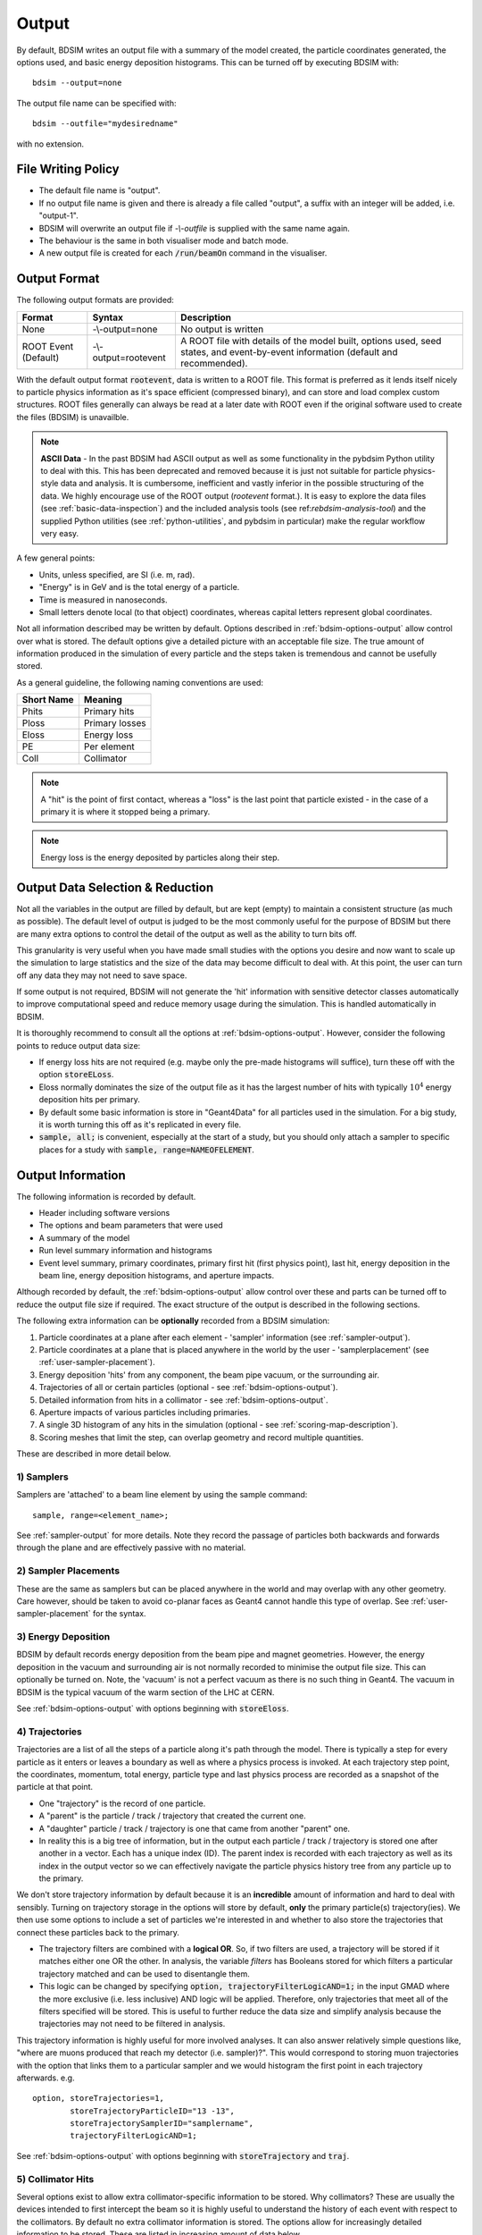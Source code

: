 .. _output-section:

======
Output
======

By default, BDSIM writes an output file with a summary of the model created, the particle coordinates
generated, the options used, and basic energy deposition histograms. This can be turned off by
executing BDSIM with::

  bdsim --output=none

The output file name can be specified with::

  bdsim --outfile="mydesiredname"

with no extension.

File Writing Policy
-------------------

* The default file name is "output".
* If no output file name is given and there is already a file called "output", a suffix with an integer will
  be added, i.e. "output-1".
* BDSIM will overwrite an output file if `-\\-outfile` is supplied with the same name again.
* The behaviour is the same in both visualiser mode and batch mode.
* A new output file is created for each :code:`/run/beamOn` command in the visualiser.

Output Format
-------------

The following output formats are provided:

.. tabularcolumns:: |p{0.2\textwidth}|p{0.2\textwidth}|p{0.5\textwidth}|

+----------------------+----------------------+-----------------------------------------------+
| Format               | Syntax               | Description                                   |
+======================+======================+===============================================+
| None                 | -\\-output=none      | No output is written                          |
+----------------------+----------------------+-----------------------------------------------+
| ROOT Event (Default) | -\\-output=rootevent | A ROOT file with details of the model built,  |
|                      |                      | options used, seed states, and event-by-event |
|                      |                      | information (default and recommended).        |
+----------------------+----------------------+-----------------------------------------------+

With the default output format :code:`rootevent`, data is written to a ROOT file. This format
is preferred as it lends itself nicely to particle physics information as it's space
efficient (compressed binary), and can store and load complex custom structures. ROOT files
generally can always be read at a later date with ROOT even if the original software used
to create the files (BDSIM) is unavailble.

.. note:: **ASCII Data** - In the past BDSIM had ASCII output as well as some functionality in
	  the pybdsim Python utility to deal with this. This has been deprecated and removed
	  because it is just not suitable for particle physics-style data and analysis. It
	  is cumbersome, inefficient and vastly inferior in the possible structuring of the data.
	  We highly encourage use of the ROOT output (`rootevent` format.). It is easy to
	  explore the data files (see :ref:`basic-data-inspection`) and the included analysis
	  tools (see ref:`rebdsim-analysis-tool`) and the supplied Python utilities
	  (see :ref:`python-utilities`, and pybdsim in particular) make the regular workflow
	  very easy.

A few general points:

* Units, unless specified, are SI (i.e. m, rad).
* "Energy" is in GeV and is the total energy of a particle.
* Time is measured in nanoseconds.
* Small letters denote local (to that object) coordinates, whereas capital letters represent
  global coordinates.

Not all information described may be written by default. Options described in
:ref:`bdsim-options-output` allow control over what is stored. The default options
give a detailed picture with an acceptable file size. The true amount of information
produced in the simulation of every particle and the steps taken is tremendous
and cannot be usefully stored.

As a general guideline, the following naming conventions are used:

========== ================
Short Name Meaning
========== ================
Phits      Primary hits
Ploss      Primary losses
Eloss      Energy loss
PE         Per element
Coll       Collimator
========== ================

.. note:: A "hit" is the point of first contact, whereas a "loss" is the
	  last point that particle existed - in the case of a primary it
	  is where it stopped being a primary.

.. note:: Energy loss is the energy deposited by particles along their step.


Output Data Selection \& Reduction
----------------------------------

Not all the variables in the output are filled by default, but are kept (empty) to maintain
a consistent structure (as much as possible). The default level of output is judged to be
the most commonly useful for the purpose of BDSIM but there are many extra options to control
the detail of the output as well as the ability to turn bits off.

This granularity is very useful when you have made small studies with the options you
desire and now want to scale up the simulation to large statistics and the size of the data
may become difficult to deal with. At this point, the user can turn off any data they may
not need to save space.

If some output is not required, BDSIM will not generate the 'hit' information with sensitive
detector classes automatically to improve computational speed and reduce memory usage during
the simulation. This is handled automatically in BDSIM.

It is thoroughly recommend to consult all the options at :ref:`bdsim-options-output`. However,
consider the following points to reduce output data size:


* If energy loss hits are not required (e.g. maybe only the pre-made histograms will suffice),
  turn these off with the option :code:`storeELoss`.
* Eloss normally dominates the size of the output file as it has the largest number of hits with
  typically :math:`10^4` energy deposition hits per primary.
* By default some basic information is store in "Geant4Data" for all particles used
  in the simulation.
  For a big study, it is worth turning this off as it's replicated in every file.
* :code:`sample, all;` is convenient, especially at the start of a study, but you should only
  attach a sampler to specific places for a study with :code:`sample, range=NAMEOFELEMENT`.
  
Output Information
------------------

The following information is recorded by default.

* Header including software versions
* The options and beam parameters that were used
* A summary of the model
* Run level summary information and histograms
* Event level summary, primary coordinates, primary first hit (first physics point), last hit,
  energy deposition in the beam line, energy deposition histograms, and aperture impacts.

Although recorded by default, the :ref:`bdsim-options-output` allow control over these and parts
can be turned off to reduce the output file size if required. The exact structure of the output
is described in the following sections.

The following extra information can be **optionally** recorded from a BDSIM simulation:

1) Particle coordinates at a plane after each element - 'sampler' information (see :ref:`sampler-output`).
2) Particle coordinates at a plane that is placed anywhere in the world by the user - 'samplerplacement' (see :ref:`user-sampler-placement`).
3) Energy deposition 'hits' from any component, the beam pipe vacuum, or the surrounding air.
4) Trajectories of all or certain particles (optional - see :ref:`bdsim-options-output`).
5) Detailed information from hits in a collimator - see :ref:`bdsim-options-output`.
6) Aperture impacts of various particles including primaries.
7) A single 3D histogram of any hits in the simulation (optional - see :ref:`scoring-map-description`).
8) Scoring meshes that limit the step, can overlap geometry and record multiple quantities.

These are described in more detail below.

1) Samplers
^^^^^^^^^^^

Samplers are 'attached' to a beam line element by using the sample command::

  sample, range=<element_name>;

See :ref:`sampler-output` for more details.  Note they record the passage of particles both
backwards and forwards through the plane and are effectively passive with no material.

2) Sampler Placements
^^^^^^^^^^^^^^^^^^^^^

These are the same as samplers but can be placed anywhere in the world and may overlap with
any other geometry. Care however, should be taken to avoid co-planar faces as Geant4 cannot
handle this type of overlap. See :ref:`user-sampler-placement` for the syntax.

3) Energy Deposition
^^^^^^^^^^^^^^^^^^^^

BDSIM by default records energy deposition from the beam pipe and magnet geometries. However,
the energy deposition in the vacuum and surrounding air is not normally recorded to minimise
the output file size. This can optionally be turned on. Note, the 'vacuum' is not a perfect
vacuum as there is no such thing in Geant4. The vacuum in BDSIM is the typical vacuum of the
warm section of the LHC at CERN.

See :ref:`bdsim-options-output` with options beginning with :code:`storeEloss`.

4) Trajectories
^^^^^^^^^^^^^^^

Trajectories are a list of all the steps of a particle along it's path through the model. There
is typically a step for every particle as it enters or leaves a boundary as well as where a physics
process is invoked. At each trajectory step point, the coordinates, momentum, total energy, particle
type and last physics process are recorded as a snapshot of the particle at that point.

* One "trajectory" is the record of one particle.
* A "parent" is the particle / track / trajectory that created the current one.
* A "daughter" particle / track / trajectory is one that came from another "parent" one.
* In reality this is a big tree of information, but in the output each particle / track / trajectory
  is stored one after another in a vector. Each has a unique index (ID). The parent index is recorded
  with each trajectory as well as its index in the output vector so we can effectively navigate the
  particle physics history tree from any particle up to the primary.

We don't store trajectory information by default because it is an **incredible** amount of information and
hard to deal with sensibly. Turning on trajectory storage in the options will store by default,
**only** the primary particle(s) trajectory(ies). We then use some options to include a set of
particles we're interested in and whether to also store the trajectories that connect these particles
back to the primary.

* The trajectory filters are combined with a **logical OR**. So, if two filters are used, a trajectory
  will be stored if it matches either one OR the other. In analysis, the variable `filters` has
  Booleans stored for which filters a particular trajectory matched and can be used to disentangle
  them.
* This logic can be changed by specifying :code:`option, trajectoryFilterLogicAND=1;` in the input
  GMAD where the more exclusive (i.e. less inclusive) AND logic will be applied. Therefore, only
  trajectories that meet all of the filters specified will be stored. This is useful to further
  reduce the data size and simplify analysis because the trajectories may not need to be filtered
  in analysis.
  
This trajectory information is highly useful for more involved analyses. It can also answer relatively
simple questions like, "where are muons produced that reach my detector (i.e. sampler)?". This would correspond
to storing muon trajectories with the option that links them to a particular sampler and we would
histogram the first point in each trajectory afterwards.  e.g. ::

  option, storeTrajectories=1,
          storeTrajectoryParticleID="13 -13",
	  storeTrajectorySamplerID="samplername",
	  trajectoryFilterLogicAND=1;

See :ref:`bdsim-options-output` with options beginning with :code:`storeTrajectory` and :code:`traj`.

5) Collimator Hits
^^^^^^^^^^^^^^^^^^

Several options exist to allow extra collimator-specific information to be stored. Why collimators?
These are usually the devices intended to first intercept the beam so it is highly useful to
understand the history of each event with respect to the collimators. By default no extra collimator
information is stored. The options allow for increasingly detailed information to be stored. These
are listed in increasing amount of data below.

0) No collimator information - the default option.

1) :code:`option, storeCollimatorInfo=1;` is used. Collimator geometry information is stored in the Model
   tree of the output. Per-collimator structures are created in the Event tree with a Boolean flag
   called `primaryInteracted` and `primaryStopped` for that collimator for each event. Additionally,
   the `totalEnergyDeposited` for that collimator (including weights) is filled. In the event
   summary, the `nCollimatorsInteracted` and `primaryAbsorbedInCollimator` variables are also filled.
   No collimator hits are stored.
   
2) :code:`option, storeCollimatorInfo=1, storeCollimatorHits=1;` is used. Similar to scenario 1 but in
   addition 'hits' with the coordinates are created for each collimator for primary particles. Note,
   that a primary particle can create more than one hit (which is a snapshot of a step in the collimator)
   on a single pass, and in a circular model the primary may hit on many turns.
   
3) :code:`option, storeCollimatorInfo=1, storeCollimatorHitsIons=1;` is used. Similar to scenario 2 but hits
   are generated for secondary ion fragments in addition to any primary particles. This is useful for
   ion collimation where ion fragments may carry significant energy.
   
4) In combination with 1, 2 or 3, :code:`option, storeCollimatorHitsLinks=1;` may be used that stores the extra
   variables `charge`, `mass`, `rigidity` and `kineticEnergy` per hit in the collimator. These are added
   for whatever collimator hits are generated according to the other options.


Generally, store as little as is required. This is why several options are given. See
:ref:`bdsim-options-output` with options beginning with :code:`storeCollimator` for more
details.

6) Aperture Impacts
^^^^^^^^^^^^^^^^^^^

Aperture impacts are the location a particle hits the inside of the aperture (identified as a particle
going away from the beam axis in the beam pipe). By default, this information is turned **on** but
only for the primary particle(s) as this is a relatively small but useful piece of information. This
information can be provided for not just the primary but for all ions with the option
:code:`storeApertureImpactsIons=1`, or for all particles with the option :code:`storeApertureImpactsAll=1`.

* The aperture impacts can be turned off with :code:`option, storeApertureImpacts=0;`.
* There are currently no walls between beam pipes with large aperture changes so particles may
  not register as impacting here (being developed).
* Even for 1 primary particle, there may be **more** than 1 aperture impact (per event) because
  the primary may leave and re-enter the beam pipe.
* The option :code:`apertureImpactsMinimumKE` may be used to set a minimum kinetic energy required
  for an aperture hit to be generated. This is useful if you store aperture impacts for all particles
  but want to limit to a high energy case and avoid data inflation from the more numerous low energy
  particles. See :ref:`bdsim-options-output` for more details.

7) Single 3D Energy Deposition Histogram
^^^^^^^^^^^^^^^^^^^^^^^^^^^^^^^^^^^^^^^^

This is a single 3D histogram created from whatever energy deposition are generated according to
the general options. This is historically called a "scoring map" but is not a scoring mesh or map
in the usual Geant4 sense.

See :ref:`scoring-map-description` for syntax.

8) Scoring Meshes
^^^^^^^^^^^^^^^^^

Scoring meshes are 3D histograms that can be overlaid on the geometry (with out fear of overlaps
or bad tracking) to score (integrate or record) a chosen quantity. For example, a 3D grid may
be specified to record the dose due to protons.

See :ref:`scoring` for a complete description of how to specify this in BDSIM.

There are many possible variations such as scoring only for certain particles, scoring
multiple quantities on the same mesh, of scoring by material. Some example uses could be:

* Neutron dose in coils of magnet.
* Ambient dose in air.
* H10 dose calculation.
* Charge deposited in target.

  
Particle Identification
-----------------------

BDSIM uses the standard Particle Data Group identification numbers for each particle type,
similarly to Geant4. These are typically referred to as "partID". A table of the particles
and explanation of the numbering scheme can be found online:

* `<http://pdg.lbl.gov/2018/reviews/rpp2018-rev-monte-carlo-numbering.pdf>`_

Notes:
  
* These are integers.
* A negative value represents the opposite charge from the definition of the particle, but
  which doesn't necessarily mean it's negatively charged.

A table of common particles is listed below:

+------------------+--------------+
| **Name**         | **PDG ID**   |
+==================+==============+
| proton           | 2212         |
+------------------+--------------+
| electron         | 11           |
+------------------+--------------+
| positron         | -11          |
+------------------+--------------+
| gamma or photon  | 22           |
+------------------+--------------+
| neutron          | 2112         |
+------------------+--------------+
| pion positive    | 211          |
+------------------+--------------+
| pion negative    | -211         |
+------------------+--------------+
| pion zero        | 111          |
+------------------+--------------+
| muon negative    | 13           |
+------------------+--------------+
| muon positive    | -13          |
+------------------+--------------+

Ion Identification
------------------

Several parts of BDSIM output (samplers, aperture impacts, trajectories) have the variable `isIon`,
which is a Boolean to identify whether the hit is an ion or not. This is true for:

* All ions greater than Hydrogen
* A Hydrogen ion - i.e. a proton with 1 or more bound electron.

This is **note** true for just a proton, which is considered a separate particle. In Geant4,
a proton is both a particle and also considered an ion, however there are different physics
processes for each.

.. _basic-data-inspection:

Basic Data Inspection
---------------------

To view the data as shown here, we recommend using a ROOT tree browser - `TBrowser`. Start
ROOT (optionally with the file path specified to put it at the top of the list).

.. figure:: figures/starting_root.png
	    :width: 100%
	    :align: center

* The -l option stops the logo splash screen coming up and is slightly quicker.

While in the ROOT interpreter, enter the following command to 'construct' a TBrowser object.

.. figure:: figures/starting_tree_browser.png
	    :width: 100%
	    :align: center

Double-click the file and then the 'Trees' (small folders with green leaf on them)
to explore the hierarchy of the file. Eventually, individual variables can be double-clicked on
to give a preview histogram on-the-fly that is a histogram of all entries in the Tree (i.e.
all events in the Event Tree). If the variable is a vector, each item in the vector is
entered ('filled') into the histogram.

.. figure:: figures/root-tbrowser.png
	    :width: 100%
	    :align: center

.. note:: If a file is open in ROOT in a TBrowser but has been overwritten externally, it will
	  not show the correct contents - close the TBrowser and ROOT and reopen it.


Structure Of Output
-------------------

BDSIM uses a series of classes to accumulate information about a Geant4 Run and Event.
Instances of these classes are 'filled' with information during the simulation and copied
to the output.

In the case of the ROOT event output format, these classes are stored directly in the file
so that the same classes can be used by the output analysis tool (rebdsim) to read
and process the data. A BDSIM ROOT event file has the following structure:

.. figure:: figures/rootevent_contents.png
	    :width: 40%
	    :align: center

	    Contents of a BDSIM ROOT Event format file.
		    
The file consists of four ROOT 'trees' each with 'branches' that represent instances
of the BDSIM classes.  The trees are:

.. tabularcolumns:: |p{0.2\textwidth}|p{0.8\textwidth}|

+-------------+---------------------------------------------------------------------+
| Tree Name   | Description                                                         |
+=============+=====================================================================+
| Header      | Details about the file type and software versions                   |
+-------------+---------------------------------------------------------------------+
| Geant4Data  | Information about all particles and ions used in the simulation     |
+-------------+---------------------------------------------------------------------+
| Beam        | A record of all options associated with the beam definition         |
+-------------+---------------------------------------------------------------------+
| Options     | A record of all options used by BDSIM                               |
+-------------+---------------------------------------------------------------------+
| Model       | A record of the lengths and placement transforms of every element   |
|             | built by BDSIM in the accelerator beam line suitable for recreating |
|             | global coordinates or visualising trajectories                      |
+-------------+---------------------------------------------------------------------+
| Run         | Information collected per Run                                       |
+-------------+---------------------------------------------------------------------+
| Event       | Information collected per Event                                     |
+-------------+---------------------------------------------------------------------+

Header Tree
^^^^^^^^^^^

.. figure:: figures/rootevent_header_tree.png
	    :width: 40%
	    :align: center

The header tree contains a single branch called "Header." (note the "."). This branch
represents a single instance of :code:`BDSOutputROOTEventHeader`. This stores the
various software libraries BDSIM is compiled against, as well as the BDSIM version.
It also stores the time the file was created and the file type, i.e. whether the file
is from BDSIM, rebdsim or rebdsimCombine.

BDSOutputROOTEventHeader
************************

.. tabularcolumns:: |p{0.20\textwidth}|p{0.30\textwidth}|p{0.4\textwidth}|

+------------------------+--------------------------+---------------------------------------+
| **Variable Name**      | **Type**                 | **Description**                       |
+========================+==========================+=======================================+
| bdsimVersion           | std::string              | Version of BDSIM used                 |
+------------------------+--------------------------+---------------------------------------+
| geant4Version          | std::string              | Version of Geant4 used                |
+------------------------+--------------------------+---------------------------------------+
| rootVersion            | std::string              | Version of ROOT used                  |
+------------------------+--------------------------+---------------------------------------+
| clhepVersion           | std::string              | Version of CLHEP used                 |
+------------------------+--------------------------+---------------------------------------+
| timeStamp              | std::string              | Time and date file was created        |
+------------------------+--------------------------+---------------------------------------+
| fileType               | std::string              | String describing what stage of       |
|                        |                          | simulation the file came from         |
+------------------------+--------------------------+---------------------------------------+
| dataVersion            | int                      | BDSIM data format version             |
+------------------------+--------------------------+---------------------------------------+
| doublePrecisionOutput  | bool                     | Whether BDSIM was compiled with       |
|                        |                          | double precision for output           |
+------------------------+--------------------------+---------------------------------------+
| analysedFiles          | std::vector<std::string> | List of files anlaysed in the case of |
|                        |                          | rebdsim, rebdsimHistoMerge,           |
|                        |                          | rebdsimOptics and rebdsimOrbit        |
+------------------------+--------------------------+---------------------------------------+
| combinedFiles          | std::vector<std::string> | List of files combined together in    |
|                        |                          | rebdsimCombine                        |
+------------------------+--------------------------+---------------------------------------+
| nTrajectoryFilters     | int                      | The total number of trajectory filters|
|                        |                          | and therefore the number of bits in   |
|                        |                          | Event.Trajectory.filters.             |
+------------------------+--------------------------+---------------------------------------+
| trajectoryFilters      | std::vector<std::string> | The name of each trajectory filter.   |
+------------------------+--------------------------+---------------------------------------+

Geant4Data Tree
^^^^^^^^^^^^^^^

.. figure:: figures/rootevent_geant4data.png
	    :width: 40%
	    :align: center

The Geant4Data tree contains a single branch called "Geant4Data." (note the "."). This
branch represents a single instance of :code:`BDSOutputROOTGeant4Data`. This stores
two maps (like dictionaries) of the particle and ion information for each particle / ion
used in the simulation (only, i.e. not all that Geant4 supports). The map goes from
an integer, the Particle Data Group ID, to the particle or ion info that are stored
in simple C++ structures called :code:`BDSOutputROOTGeant4Data::ParticleInfo` and
:code:`BDSOutputROOTGeant4Data::IonInfo` respectively. These contain the name, charge,
mass, and in the case of ions, additionally A and Z. The both have a function called
:code:`rigidity` that can calculate the rigidity of the particle for a given total
energy - this is used during the execution of BDSIM when rigidities are requested to
be stored.

+---------------------+-------------------------------------------------------+-------------------+
| **Variable Name**   | **Type**                                              | **Description**   |
+=====================+=======================================================+===================+
| particles           | std::map<int, BDSOutputROOTGeant4Data::ParticleInfo>  | Map of PDG ID to  |
|                     |                                                       | particle info.    |
+---------------------+-------------------------------------------------------+-------------------+
| ions                | std::map<int, BDSOutputROOTGeant4Data::IonInfo>       | Map of PDG ID to  |
|                     |                                                       | ion info.         |
+---------------------+-------------------------------------------------------+-------------------+

ParticleInfo Struct
*******************

+---------------------+----------------+-----------------------------------+
| **Variable Name**   | **Type**       | **Description**                   |
+=====================+================+===================================+
| name                | std::string    | Name of particle                  |
+---------------------+----------------+-----------------------------------+
| charge              | int            | Particle charge in units of *e*   |
+---------------------+----------------+-----------------------------------+
| mass                | double         | Particle Data Group mass in GeV   |
+---------------------+----------------+-----------------------------------+

IonInfo Struct
**************

+---------------------+----------------+------------------------------------+
| **Variable Name**   | **Type**       | **Description**                    |
+=====================+================+====================================+
| name                | std::string    | Name of particle                   |
+---------------------+----------------+------------------------------------+
| charge              | int            | Particle charge in units of *e*    |
+---------------------+----------------+------------------------------------+
| mass                | double         | Particle Data Group mass in GeV    |
+---------------------+----------------+------------------------------------+
| a                   | int            | Mass number - number of neutrons   |
|                     |                | and protons together               |
+---------------------+----------------+------------------------------------+
| z                   | int            | Atomic number - number of protons  |
+---------------------+----------------+------------------------------------+


.. _output-beam-tree:

Beam Tree
^^^^^^^^^

.. figure:: figures/rootevent_beam_tree.png
	    :width: 47%
	    :align: center

The beam tree contains a single branch called "Beam." (note the "."). This branch
represents an instance of :code:`parser/BeamBase.hh`. The tree typically contains one
entry, as only one definition of the beam was used per execution of BDSIM.

Options Tree
^^^^^^^^^^^^

.. figure:: figures/rootevent_options_tree.png
	    :width: 50%
	    :align: center

The options tree contains a single branch called "Options." (note the "."). This branch
represents an instance of :code:`parser/OptionsBase.hh`. The tree typically contains one
entry, as only one set of options were used per execution of BDSIM.

Model Tree
^^^^^^^^^^

.. figure:: figures/rootevent_model_tree.png
	    :width: 40%
	    :align: center

This tree contains a single branch called "Model.".  This branch represents an instance
of :code:`include/BDSOutputROOTEventModel.hh`. There is also typically one entry, as there
is one model. Note that some variables here appear as 'leaf' icons and some as 'branch' icons.
This is because some of the variables are vectors.

BDSOutputROOTEventModel
***********************

One entry in the model tree represents one beam line.

.. tabularcolumns:: |p{0.20\textwidth}|p{0.30\textwidth}|p{0.4\textwidth}|

+--------------------+--------------------------+--------------------------------------------------------------+
| **Variable Name**  | **Type**                 | **Description**                                              |
+====================+==========================+==============================================================+
| samplerNamesUnique | std::vector<std::string> | The unique names of each of the samplers.  These             |
|                    |                          | are identical to the names of the sampler branches           |
|                    |                          | found in the Event tree.                                     |
+--------------------+--------------------------+--------------------------------------------------------------+
| componentName      | std::vector<std::string> | The beamline component names                                 |
+--------------------+--------------------------+--------------------------------------------------------------+
| placementName      | std::vector<std::string> | Unique name for each placement                               |
+--------------------+--------------------------+--------------------------------------------------------------+
| componentType      | std::vector<std::string> | Beamline component type; "drift", "sbend", etc.              |
+--------------------+--------------------------+--------------------------------------------------------------+
| length             | std::vector<float>       | Component length (metres)                                    |
+--------------------+--------------------------+--------------------------------------------------------------+
| staPos             | std::vector<TVector3>    | Global coordinates of start of beamline element (metres)     |
+--------------------+--------------------------+--------------------------------------------------------------+
| midPos             | std::vector<TVector3>    | Global coordinates of middle of beamline element (metres)    |
+--------------------+--------------------------+--------------------------------------------------------------+
| endPos             | std::vector<TVector3>    | Global coordinates of end of beamline element (metres)       |
+--------------------+--------------------------+--------------------------------------------------------------+
| staRot             | std::vector<TRotation>   | Global rotation for the start of this beamline element       |
+--------------------+--------------------------+--------------------------------------------------------------+
| midRot             | std::vector<TRotation>   | Global rotation for the middle of this beamline element      |
+--------------------+--------------------------+--------------------------------------------------------------+
| endRot             | std::vector<TRotation>   | Global rotation for the end of this beamline element         |
+--------------------+--------------------------+--------------------------------------------------------------+
| staRefPos          | std::vector<TVector3>    | Global coordinates for the start of the beamline elements    |
|                    |                          | along the reference trajectory and without any tilt          |
|                    |                          | or rotation from the component                               |
+--------------------+--------------------------+--------------------------------------------------------------+
| midRefPos          | std::vector<TVector3>    | Global coordinates for the middle of the beamline elements   |
|                    |                          | along the reference trajectory and without any tilt          |
|                    |                          | or rotation from the component                               |
+--------------------+--------------------------+--------------------------------------------------------------+
| endRefPos          | std::vector<TVector3>    | Global coordinates for the start of the beamline elements    |
|                    |                          | along the reference trajectory and without any tilt          |
|                    |                          | or rotation from the component                               |
+--------------------+--------------------------+--------------------------------------------------------------+
| staRefRot          | std::vector<TRotation>   | Global rotation matrix for start of the beamline elements    |
|                    |                          | along the reference trajectory and without any tilt          |
|                    |                          | or rotation from the component                               |
+--------------------+--------------------------+--------------------------------------------------------------+
| midRefRot          | std::vector<TRotation>   | Global rotation matrix for middle of the beamline elements   |
|                    |                          | along the reference trajectory and without any tilt          |
|                    |                          | or rotation from the component                               |
+--------------------+--------------------------+--------------------------------------------------------------+
| endRefRot          | std::vector<TRotation>   | Global rotation matrix for middle of the beamline elements   |
|                    |                          | along the reference trajectory and without any tilt          |
|                    |                          | or rotation from the component                               |
+--------------------+--------------------------+--------------------------------------------------------------+
| staS               | std::vector<float>       | S-position of start of start of element (metres)             |
+--------------------+--------------------------+--------------------------------------------------------------+
| midS               | std::vector<float>       | S-position of start of middle of element (metres)            |
+--------------------+--------------------------+--------------------------------------------------------------+
| endS               | std::vector<float>       | S-position of start of end of element (metres)               |
+--------------------+--------------------------+--------------------------------------------------------------+
| beamPipeType       | std::vector<std::string> | Aperture type; "circular", "lhc", etc.                       |
+--------------------+--------------------------+--------------------------------------------------------------+
| beamPipeAper1      | std::vector<double>      | Aperture aper1 (metres)                                      |
+--------------------+--------------------------+--------------------------------------------------------------+
| beamPipeAper2      | std::vector<double>      | Aperture aper2 (metres)                                      |
+--------------------+--------------------------+--------------------------------------------------------------+
| beamPipeAper3      | std::vector<double>      | Aperture aper3 (metres)                                      |
+--------------------+--------------------------+--------------------------------------------------------------+
| beamPipeAper4      | std::vector<double>      | Aperture aper4 (metres)                                      |
+--------------------+--------------------------+--------------------------------------------------------------+
| material           | std::vector<std::string> | Main material associated with an element. For a drift, this  |
|                    |                          | is the beam pipe material; for a magnet, the yoke            |
|                    |                          | material; a collimator, the main material.                   |
+--------------------+--------------------------+--------------------------------------------------------------+
| k1 - k12           | std::vector<float>       | Normalised magnet strength associated with element           |
|                    |                          | (1st - 12th order)                                           |
+--------------------+--------------------------+--------------------------------------------------------------+
| k12 - k122         | std::vector<float>       | Normalised skew magnet strength associated with element      |
|                    |                          | (1st - 12th order)                                           |
+--------------------+--------------------------+--------------------------------------------------------------+
| ks                 | std::vector<float>       | Normalised solenoid strength                                 |
+--------------------+--------------------------+--------------------------------------------------------------+
| hkick              | std::vector<float>       | Fractional momentum kick in horizontal direction             |
+--------------------+--------------------------+--------------------------------------------------------------+
| vkick              | std::vector<float>       | Fractional momentum kick in vertical direction               |
+--------------------+--------------------------+--------------------------------------------------------------+
| bField             | std::vector<float>       | Magnetic field magnitude (T)                                 |
+--------------------+--------------------------+--------------------------------------------------------------+
| eField             | std::vector<float>       | Electric field magnitude (MV)                                |
+--------------------+--------------------------+--------------------------------------------------------------+
| e1                 | std::vector<float>       | Input pole face angle (note sbend / rbend convention) (rad)  |
+--------------------+--------------------------+--------------------------------------------------------------+
| e2                 | std::vector<float>       | Output pole face angle (rad)                                 |
+--------------------+--------------------------+--------------------------------------------------------------+
| hgap               | std::vector<float>       | Half-gap of pole tips for dipoles (m)                        |
+--------------------+--------------------------+--------------------------------------------------------------+
| fint               | std::vector<float>       | Fringe-field integral                                        |
+--------------------+--------------------------+--------------------------------------------------------------+
| fintx              | std::vector<float>       | Fringe-field integral for exit pole face                     |
+--------------------+--------------------------+--------------------------------------------------------------+
| fintk2             | std::vector<float>       | 2nd fringe-field integral                                    |
+--------------------+--------------------------+--------------------------------------------------------------+
| fintxk2            | std::vector<float>       | 2nd fringe-field integral for exit pole face                 |
+--------------------+--------------------------+--------------------------------------------------------------+

Optional collimator information also store in the model.

+-----------------------------+----------------------------+----------------------------------------------------------+
| **Variable Name**           | **Type**                   | **Description**                                          |
+=============================+============================+==========================================================+
| storeCollimatorInfo         | bool                       | Whether the optional collimator information was stored.  |
+-----------------------------+----------------------------+----------------------------------------------------------+
| collimatorIndices           | std::vector<int>           | Index of each collimator in this beam line. Optional.    |
+-----------------------------+----------------------------+----------------------------------------------------------+
| collimatorIndicesByName     | std::map<std::string, int> | Map of collimator names to beam line indices. Includes   |
|                             |                            | both the accelerator component name and the placement    |
|                             |                            | name which is unique.                                    |
+-----------------------------+----------------------------+----------------------------------------------------------+
| collimatorInfo              | std::vector<Info>          | "Info" = BDSOutputROOTEventCollimatorInfo. Select        |
|                             |                            | for collimators. Optional.                               |
+-----------------------------+----------------------------+----------------------------------------------------------+
| collimatorBranchNamesUnique | std::vector<std::string>   | Name of branches in Event tree created specifically      |
|                             |                            | for collimator hits.                                     |
+-----------------------------+----------------------------+----------------------------------------------------------+

BDSOutputROOTEventCollimatorInfo
********************************

.. tabularcolumns:: |p{0.20\textwidth}|p{0.30\textwidth}|p{0.4\textwidth}|

+--------------------+---------------+--------------------------------------------+
| **Variable Name**  | **Type**      | **Description**                            |
+====================+===============+============================================+
| componentName      | std::string   | Collimator name                            |
+--------------------+---------------+--------------------------------------------+
| componentType      | std::string   | Type of collimator                         |
+--------------------+---------------+--------------------------------------------+
| length             | double        | Length (m)                                 |
+--------------------+---------------+--------------------------------------------+
| tilt               | double        | Tilt (rad)                                 |
+--------------------+---------------+--------------------------------------------+
| offsetX            | offsetX       | Horizontal offset (m)                      |
+--------------------+---------------+--------------------------------------------+
| offsetY            | offsetY       | Vertical offset (m)                        |
+--------------------+---------------+--------------------------------------------+
| material           | std::string   | Collimator material                        |
+--------------------+---------------+--------------------------------------------+
| xSizeIn            | double        | Horizontal half aperture at entrance (m)   |
+--------------------+---------------+--------------------------------------------+
| ySizeIn            | double        | Vertical half aperture at entrance (m)     |
+--------------------+---------------+--------------------------------------------+
| xSizeOut           | double        | Horizontal half aperture at exit (m)       |
+--------------------+---------------+--------------------------------------------+
| ySizeOut           | double        | Vertical half aperture at exit(m)          |
+--------------------+---------------+--------------------------------------------+


Run Tree
^^^^^^^^

.. figure:: figures/rootevent_run_tree.png
	    :width: 40%
	    :align: center

This tree contains two branches called "Histos." and "Summary." which represent instances of
:code:`include/BDSOutputROOTEventHistograms.hh` and :code:`include/BSOutputROOTEventInfo`,
respectively. Histos contains two vectors of 1D and 2D histograms that are produced per run.

.. _output-event-tree:

Event Tree
^^^^^^^^^^

.. figure:: figures/rootevent_event_tree.png
	    :width: 35%
	    :align: center

This tree contains information on a per-event basis.  Everything shown in the above tree has a
different value per-event run in BDSIM.

.. tabularcolumns:: |p{0.15\textwidth}|p{0.35\textwidth}|p{0.4\textwidth}|

+---------------------------+----------------------------------+--------------------------------------------------+
| **Branch Name**           | **Type**                         | **Description**                                  |
+===========================+==================================+==================================================+
| Summary (\+)              | BDSOutputROOTEventInfo           | Per-event summary information.                   |
+---------------------------+----------------------------------+--------------------------------------------------+
| Primary                   | BDSOutputROOTEventSampler<float> | A record of the coordinates at the start of the  |
|                           |                                  | simulation (before tracking). This includes all  |
|                           |                                  | extra sampler variables irrespective of the      |
|                           |                                  | options that control the optional variables.     |
+---------------------------+----------------------------------+--------------------------------------------------+
| PrimaryGlobal             | BDSOutputROOTEventCoords         | Global Cartesian coordinates of the primary      |
|                           |                                  | particle. These are the same as those in         |
|                           |                                  | "Primary" unless `S0` is specified in the beam   |
|                           |                                  | distribution.                                    |
+---------------------------+----------------------------------+--------------------------------------------------+
| Eloss                     | BDSOutputROOTEventLoss           | Coordinates of energy deposition in the          |
|                           |                                  | accelerator material.                            |
+---------------------------+----------------------------------+--------------------------------------------------+
| ElossVacuum (\*)          | BDSOutputROOTEventLoss           | Coordinates of energy deposition in the          |
|                           |                                  | accelerator vacuum only.                         |
+---------------------------+----------------------------------+--------------------------------------------------+
| ElossTunnel (\*)          | BDSOutputROOTEventLoss           | Coordinates of energy deposition in the tunnel   |
|                           |                                  | material.                                        |
+---------------------------+----------------------------------+--------------------------------------------------+
| ElossWorld (\*)           | BDSOutputROOTEventLoss           | Coordinates of energy deposition in the world    |
|                           |                                  | volume - by default the air.                     |
+---------------------------+----------------------------------+--------------------------------------------------+
| ElossWorldContents (\+\+) | BDSOutputROOTEventLossWorld      | Global coordinates of energy deposition in any   |
|                           |                                  | volume supplied inside an externally supplied    |
|                           |                                  | world volume.                                    |
+---------------------------+----------------------------------+--------------------------------------------------+
| ElossWorldExit (\*)       | BDSOutputROOTEventLossWorld      | Global coordinates of the point any track exits  |
|                           |                                  | the world volume and therefore the simulation.   |
+---------------------------+----------------------------------+--------------------------------------------------+
| PrimaryFirstHit           | BDSOutputROOTEventLoss           | Energy deposit 'hit' representing the first      |
|                           |                                  | step on the primary trajectory that wasn't due   |
|                           |                                  | to tracking, i.e. the first interaction where a  |
|                           |                                  | physics process was induced.                     |
+---------------------------+----------------------------------+--------------------------------------------------+
| PrimaryLastHit            | BDSOutputROOTEventLoss           | The end point of the primary trajectory. If S    |
|                           |                                  | is -1 (m) it means the particle finished away    |
|                           |                                  | from the beam line where there was no            |
|                           |                                  | curvilinear coordinate system present.           |
+---------------------------+----------------------------------+--------------------------------------------------+
| ApertureImpacts (\*\*\*)  | BDSOutputROOTEventAperture       | The point in curvilinear coordinates where       |
|                           |                                  | particles (primry only by default) exit the      |
|                           |                                  | aperture of the machine. Note, the same particle |
|                           |                                  | can pass through the aperture multiple times.    |
+---------------------------+----------------------------------+--------------------------------------------------+
| Trajectory                | BDSOutputROOTEventTrajectory     | A record of all the steps the primary particle   |
|                           |                                  | took and the associated physics processes        |
+---------------------------+----------------------------------+--------------------------------------------------+
| Histos                    | BDSOutputROOTEventHistograms     | Per-event histograms in vectors.                 |
+---------------------------+----------------------------------+--------------------------------------------------+
| xxxxx                     | BDSOutputROOTEventSampler<float> | A dynamically generated branch created per       |
|                           |                                  | sampler (here named 'xxxxx') that contains a     |
|                           |                                  | record of all particles that passed through the  |
|                           |                                  | sampler during the event. Note: this includes    |
|                           |                                  | both primary and secondary particles.            |
+---------------------------+----------------------------------+--------------------------------------------------+
| COLL_xxxx (\*\*)          | BDSOutputROOTEventCollimator     | A dynamically generated branch created per       |
|                           |                                  | collimator when the :code:`storeCollimatorInfo`  |
|                           |                                  | is used. Stores collimator hit information by    |
|                           |                                  | default only for primary particle hits.          |
+---------------------------+----------------------------------+--------------------------------------------------+

* (\+) This was called "Info" in BDSIM before V1.3.
* (\+\+) ElossWorldContents is only included if the option :code:`storeElossWorldContents` is turned on
  or importance sampling is used.
* (\*) ElossVacuum, ElossTunnel, ElossWorld and ElossWorldExit are empty by default and controlled by the
  option :code:`storeElossWorld`.
* (\*\*) COLL_xxxx is only added per collimator when one of the options :code:`storeCollimatorInfo`,
  :code:`storeCollimatorHits`, :code:`storeCollimatorHitsIons`, :code:`storeCollimatorHitsAll` is used.
* (\*\*\*) ApertureImpacts is an optional branch that only exists in the output when the `storeApertureImpacts`
  option is turned on.

The types and names of the contents of each class can be found in the header files in
:code:`bdsim/include/BDSOutputROOTEvent*.hh`. The contents of the classes are described below.

.. warning:: For large `S0` in a large model, a large distance as compared to the size of the beam
	     may displace the primary coordinates, e.g. 1km offset for 1um beam. For this reason
	     the PrimaryGlobal structure always uses double precision numbers, unlike the Primary structure
	     and the other samplers that use floating point precision numbers (unless the ROOTDOUBLE
	     CMake option is used at compilation time for double precision in the samplers).


BDSOutputROOTEventAperture
**************************

.. tabularcolumns:: |p{0.30\textwidth}|p{0.30\textwidth}|p{0.4\textwidth}|

+------------------------+----------------------+-----------------------------------------------------------+
|  **Variable**          | **Type**             |  **Description**                                          |
+========================+======================+===========================================================+
| n                      | int                  | The number of aperture impacts for this event.            |
+------------------------+----------------------+-----------------------------------------------------------+
| energy                 | std::vector<float>   | The total energy of each particle as it hit.              |
+------------------------+----------------------+-----------------------------------------------------------+
| S                      | std::vector<double>  | The (global) curvilinear S position (m) of the hit.       |
+------------------------+----------------------+-----------------------------------------------------------+
| weight                 | std::vector<float>   | The associated statistical weight.                        |
+------------------------+----------------------+-----------------------------------------------------------+
| isPrimary              | std::vector<bool>    | Whether each hit for this event was caused by a primary.  |
+------------------------+----------------------+-----------------------------------------------------------+
| firstPrimaryImpact     | std::vector<bool>    | Whether the hit is the first primary one for this event.  |
+------------------------+----------------------+-----------------------------------------------------------+
| partID                 | std::vector<int>     | PDG particle ID of the particle.                          |
+------------------------+----------------------+-----------------------------------------------------------+
| turn                   | std::vector<int>     | Turn number (1-counting) the hit happened on.             |
+------------------------+----------------------+-----------------------------------------------------------+
| x                      | std::vector<float>   | Local x of hit (m).                                       |
+------------------------+----------------------+-----------------------------------------------------------+
| y                      | std::vector<float>   | Local y of hit (m).                                       |
+------------------------+----------------------+-----------------------------------------------------------+
| xp                     | std::vector<float>   | Local xp of hit (x component of unit momentum vector).    |
+------------------------+----------------------+-----------------------------------------------------------+
| yp                     | std::vector<float>   | Local yp of hit (y component of unit momentum vector).    |
+------------------------+----------------------+-----------------------------------------------------------+
| T                      | std::vector<float>   | Global time of hit (ns).                                  |
+------------------------+----------------------+-----------------------------------------------------------+
| kineticEnergy          | std::vector<float>   | Kinetic energy of particle as it hit.                     |
+------------------------+----------------------+-----------------------------------------------------------+
| isIon                  | std::vector<bool>    | Whether the hit is caused by an ion.                      |
+------------------------+----------------------+-----------------------------------------------------------+
| ionA                   | std::vector<int>     | Ion atomic mass number.                                   |
+------------------------+----------------------+-----------------------------------------------------------+
| ionZ                   | std::vector<int>     | Ion atomic number.                                        |
+------------------------+----------------------+-----------------------------------------------------------+
| nElectrons             | std::vector<int>     | Number of bound electrons in case of an ion. 0 otherwise. |
+------------------------+----------------------+-----------------------------------------------------------+
| trackID                | std::vector<int>     | Track ID number of the particle that hit.                 |
+------------------------+----------------------+-----------------------------------------------------------+
| parentID               | std::vector<int>     | Track ID number of the parent particle.                   |
+------------------------+----------------------+-----------------------------------------------------------+
| modelID                | std::vector<int>     | Index in beam line of component hit (0-counting).         |
+------------------------+----------------------+-----------------------------------------------------------+

BDSOutputROOTEventInfo
**********************

.. tabularcolumns:: |p{0.30\textwidth}|p{0.30\textwidth}|p{0.4\textwidth}|

+-----------------------------+-------------------+---------------------------------------------+
|  **Variable**               | **Type**          |  **Description**                            |
+=============================+===================+=============================================+
| startTime                   | time_t            | Time stamp at start of event                |
+-----------------------------+-------------------+---------------------------------------------+
| stopTime                    | time_t            | Time stamp at end of event                  |
+-----------------------------+-------------------+---------------------------------------------+
| durationWall                | float             | Duration (wall time) of event in seconds    |
+-----------------------------+-------------------+---------------------------------------------+
| durationCPU                 | float             | Duration (CPU time) of event in seconds     |
+-----------------------------+-------------------+---------------------------------------------+
| seedStateAtStart            | std::string       | State of random number generator at the     |
|                             |                   | start of the event as provided by CLHEP     |
+-----------------------------+-------------------+---------------------------------------------+
| index                       | int               | Index of the event (0 counting)             |
+-----------------------------+-------------------+---------------------------------------------+
| aborted                     | bool              | Whether event was aborted or not            |
+-----------------------------+-------------------+---------------------------------------------+
| primaryHitMachine           | bool              | Whether the primary particle hit the        |
|                             |                   | machine. This is judged by whether there    |
|                             |                   | are any energy deposition hits or not. If   |
|                             |                   | no physics processes are registered this    |
|                             |                   | won't work correctly.                       |
+-----------------------------+-------------------+---------------------------------------------+
| primaryAbsorbedInCollimator | bool              | Whether the primary particle stopped in a   |
|                             |                   | collimator or not.                          |
+-----------------------------+-------------------+---------------------------------------------+
| memoryUsageMb               | double            | Memory usage of the whole program at the    |
|                             |                   | the current event including the geometry.   |
+-----------------------------+-------------------+---------------------------------------------+
| energyDeposited             | double            | (GeV) Integrated energy in Eloss including  |
|                             |                   | the statistical weights.                    |
+-----------------------------+-------------------+---------------------------------------------+
| energyDepositedVacuum       | double            | (GeV) Integrated energy in ElossVacuum      |
|                             |                   | the statistical weights.                    |
+-----------------------------+-------------------+---------------------------------------------+
| energyDepositedWorld        | double            | (GeV) Integrated energy in the ElossWorld   |
|                             |                   | structure including the statistical weight. |
+-----------------------------+-------------------+---------------------------------------------+
| energyDepositedTunnel       | double            | (GeV) Integrated energy in the ElossTunnel  |
|                             |                   | including the statistical weight.           |
+-----------------------------+-------------------+---------------------------------------------+
| energyWorldExit             | double            | (GeV) Integrated energy of all particles    |
|                             |                   | including their rest mass leaving the       |
|                             |                   | world volume and therefore the simulation.  |
+-----------------------------+-------------------+---------------------------------------------+
| energyKilled                | double            | (GeV) Integrated energy including their     |
|                             |                   | rest mass of any particles that were        |
|                             |                   | artificially killed in the stacking action. |
+-----------------------------+-------------------+---------------------------------------------+
| energyTotal                 | double            | The sum of the above energies for the       |
|                             |                   | current event.                              |
+-----------------------------+-------------------+---------------------------------------------+
| nCollimatorsInteracted      | int               | The number of collimators the primary       |
|                             |                   | particle interacted with.                   |
+-----------------------------+-------------------+---------------------------------------------+
| nTracks                     | long long int     | Number of tracks created in the event.      |
+-----------------------------+-------------------+---------------------------------------------+

.. note:: :code:`energyDepositedVacuum` will only be non-zero if the option :code:`storeElossVacuum`
	  is on which is off by default.

.. note:: :code:`energyDepositedWorld` will only be non-zero if the option :code:`storeElossWorld`
	  is on which is off by default.

.. note:: :code:`energyWorldExit` will only be non-zero if Geant4.10.3 or later is used as well
	  as the option :code:`storeElossWorld` is on that is off by default.

.. note:: :code:`nCollimatorsInteracted` will only be non-zero if the option :code:`storeCollimatorInfo`
	  is turned on which is off by default.

.. warning:: One would expect the parameter `energyTotal` which is the sum of the energies
	     to be equal to the incoming beam energy. This in reality depends on the physics
	     list used as well as the production range cuts. Furthermore, ions from the accelerator
	     material may be liberated leading to an inflated total energy as their rest mass
	     is also counted. This is non-trivial to correct and this value is provided only
	     as a guide. The physics library and BDSIM-provided tracking both conserve energy
	     but it is highly non-trivial to ensure all changes are recorded.


BDSOutputROOTEventLoss
**********************

Energy deposition hits are the most numerous, so not all information is recorded by default.
Extra information can be recorded but this typically dominates the output file size.

.. tabularcolumns:: |p{0.20\textwidth}|p{0.30\textwidth}|p{0.4\textwidth}|

+----------------------+-----------------------+-------------------------------------------------------------------+
|  **Variable**        | **Type**              |  **Description**                                                  |
+======================+=======================+===================================================================+
| n                    | int                   | The number of energy deposition hits for this event               |
+----------------------+-----------------------+-------------------------------------------------------------------+
| energy               | std::vector<float>    | Vector of energy of each piece of energy deposition               |
+----------------------+-----------------------+-------------------------------------------------------------------+
| S                    | std::vector<float>    | Corresponding curvilinear S position (m) of energy deposition     |
+----------------------+-----------------------+-------------------------------------------------------------------+
| weight               | std::vector<float>    | Corresponding weight                                              |
+----------------------+-----------------------+-------------------------------------------------------------------+
| partID               | std::vector<int>      | (optional) Particle ID of particle that caused energy deposition  |
+----------------------+-----------------------+-------------------------------------------------------------------+
| trackID              | std::vector<int>      | (optional) Track ID of particle that caused energy deposition     |
+----------------------+-----------------------+-------------------------------------------------------------------+
| parentID             | std::vector<int>      | (optional) Track ID of the parent particle                        |
+----------------------+-----------------------+-------------------------------------------------------------------+
| modelID              | std::vector<int>      | (optional) Index in model tree for where deposition occurred      |
+----------------------+-----------------------+-------------------------------------------------------------------+
| turn                 | std::vector<int>      | (optional) Turn in circular machine on which hit occurred         |
+----------------------+-----------------------+-------------------------------------------------------------------+
| x                    | std::vector<float>    | (optional) Local X of energy deposition (m)                       |
+----------------------+-----------------------+-------------------------------------------------------------------+
| y                    | std::vector<float>    | (optional) Local Y of energy deposition (m)                       |
+----------------------+-----------------------+-------------------------------------------------------------------+
| z                    | std::vector<float>    | (optional) Local Z of energy deposition (m)                       |
+----------------------+-----------------------+-------------------------------------------------------------------+
| X                    | std::vector<float>    | (optional) Global X of energy deposition (m)                      |
+----------------------+-----------------------+-------------------------------------------------------------------+
| Y                    | std::vector<float>    | (optional) Global Y of energy deposition (m)                      |
+----------------------+-----------------------+-------------------------------------------------------------------+
| Z                    | std::vector<float>    | (optional) Global Z of energy deposition (m)                      |
+----------------------+-----------------------+-------------------------------------------------------------------+
| T                    | std::vector<float>    | (optional) Global time-of-flight since beginning of event (ns)    |
+----------------------+-----------------------+-------------------------------------------------------------------+
| stepLength           | std::vector<float>    | (optional) Length of step that the energy deposition was          |
|                      |                       | produced in (m)                                                   |
+----------------------+-----------------------+-------------------------------------------------------------------+
| preStepKineticEnergy | std::vector<float>    | (optional) The kinetic energy of the particle (any species)       |
|                      |                       | at the starting point of the step that the energy deposition      |
|                      |                       | was produced in                                                   |
+----------------------+-----------------------+-------------------------------------------------------------------+
| storeLinks           | bool                  | Whether extra information was stored (`partID`, `trackID`,        |
|                      |                       | `parendID`, `modelID`, `turn`)                                    |
+----------------------+-----------------------+-------------------------------------------------------------------+
| storeLocal           | bool                  | Whether `x`, `y`, `z` were stored                                 |
+----------------------+-----------------------+-------------------------------------------------------------------+
| storeGlobal          | bool                  | Whether `X`, `Y`, `Z` were stored                                 |
+----------------------+-----------------------+-------------------------------------------------------------------+
| storeTime            | bool                  | Whether `T` was stored                                            |
+----------------------+-----------------------+-------------------------------------------------------------------+
| storeStepLength      | bool                  | Whether `stepLength` was stored                                   |
+----------------------+-----------------------+-------------------------------------------------------------------+
| storePreStepKinetic  | bool                  | Whether `preStepKineticEnergy` was stored                         |
+----------------------+-----------------------+-------------------------------------------------------------------+

BDSOutputROOTEventLossWorld
***************************

For the point where particles exit the world, there is no concept of a curvilinear coordinate
system so there are only global coordinates recorded.

+-----------------------+-----------------------+-------------------------------------------------------------------+
|  **Variable**         | **Type**              |  **Description**                                                  |
+=======================+=======================+===================================================================+
| n                     | int                   | The number of exits for this event                                |
+-----------------------+-----------------------+-------------------------------------------------------------------+
| totalEnergy           | std::vector<float>    | Vector of total energy of each particle exiting                   |
+-----------------------+-----------------------+-------------------------------------------------------------------+
| postStepKineticEnergy | std::vector<float>    | The kinetic energy of the particle (any species)                  |
|                       |                       | at the end point as the particle exited.                          |
+-----------------------+-----------------------+-------------------------------------------------------------------+
| X                     | std::vector<float>    | (optional) Global X of exit point (m)                             |
+-----------------------+-----------------------+-------------------------------------------------------------------+
| Y                     | std::vector<float>    | (optional) Global Y of exit point (m)                             |
+-----------------------+-----------------------+-------------------------------------------------------------------+
| Z                     | std::vector<float>    | (optional) Global Z of exit point (m)                             |
+-----------------------+-----------------------+-------------------------------------------------------------------+
| T                     | std::vector<float>    | (optional) Global time-of-flight since beginning of event (ns)    |
+-----------------------+-----------------------+-------------------------------------------------------------------+
| partID                | std::vector<int>      | (optional) Particle ID of particle                                |
+-----------------------+-----------------------+-------------------------------------------------------------------+
| trackID               | std::vector<int>      | (optional) Track ID of particle                                   |
+-----------------------+-----------------------+-------------------------------------------------------------------+
| parentID              | std::vector<int>      | (optional) Track ID of the parent particle                        |
+-----------------------+-----------------------+-------------------------------------------------------------------+
| weight                | std::vector<float>    | Corresponding weight                                              |
+-----------------------+-----------------------+-------------------------------------------------------------------+
| turn                  | std::vector<int>      | (optional) Turn in circular machine on loss                       |
+-----------------------+-----------------------+-------------------------------------------------------------------+

BDSOutputROOTEventRunInfo
*************************

.. tabularcolumns:: |p{0.30\textwidth}|p{0.30\textwidth}|p{0.4\textwidth}|

+-----------------------------+-------------------+---------------------------------------------+
|  **Variable**               | **Type**          |  **Description**                            |
+=============================+===================+=============================================+
| startTime                   | time_t            | Time stamp at start of run                  |
+-----------------------------+-------------------+---------------------------------------------+
| stopTime                    | time_t            | Time stamp at end of run                    |
+-----------------------------+-------------------+---------------------------------------------+
| durationWall                | float             | Duration (wall time) of run in seconds      |
+-----------------------------+-------------------+---------------------------------------------+
| durationCPU                 | float             | Duration (CPU time) of run in seconds       |
+-----------------------------+-------------------+---------------------------------------------+
| seedStateAtStart            | std::string       | State of random number generator at the     |
|                             |                   | start of the run as provided by CLHEP       |
+-----------------------------+-------------------+---------------------------------------------+


BDSOutputROOTEventTrajectory
****************************

By default, only the primary particle trajectory is stored - see :ref:`bdsim-options-output` for
which options to set to control the level of detail stored in the trajectories.

Currently, some degenerate information is stored for completeness.  This may be removed in future
versions (e.g. the pre-step point of the  part of the trajectory  is the same as the post-step point
of the previous part of the trajectory).

Each entry in the vectors in BDSOutputROOTEventTrajectory represents one step along the
particle trajectory with a 'pre-step' and 'post-step' point - information associated with
the start and end of that step.

* The outermost vector is a vector of trajectories for that event. i.e. a trajectory of a proton,
  next a trajectory of a gamma
* The innermost vector is a vector of the step points along that trajectory

Examples: ::

  energies[][0]

(above) This is the total energy of the first point of all trajectories in this event.  ::

  energies[0][]

This is the first trajectory for each event and the total energy of all steps of that trajectory.

* These are written in the ROOT TTree::Draw syntax that can be used with rebdsim for analysis. Here,
  :code:`[]` means `all`.

.. tabularcolumns:: |p{0.20\textwidth}|p{0.30\textwidth}|p{0.4\textwidth}|

+--------------------------+-------------------------------------+---------------------------------------------------------+
|  **Variable**            | **Type**                            |  **Description**                                        |
+==========================+=====================================+=========================================================+
| n                        | int                                 | The number of trajectories stored for this event        |
+--------------------------+-------------------------------------+---------------------------------------------------------+
| filters                  | std::bitset<9>                      | Bits (0 or 1) representing which filters this particlar |
|                          |                                     | trajectory matched. See header for their description.   |
+--------------------------+-------------------------------------+---------------------------------------------------------+
| partID                   | std::vector<int>                    | The PDG ID for the particle in each trajectory step     |
+--------------------------+-------------------------------------+---------------------------------------------------------+
| trackID                  | std::vector<unsigned int>           | The track ID for the particle in each trajectory step   |
+--------------------------+-------------------------------------+---------------------------------------------------------+
| parentID                 | std::vector<float>                  | The track ID of the parent particle for each trajectory |
|                          |                                     | step                                                    |
+--------------------------+-------------------------------------+---------------------------------------------------------+
| parentIndex              | std::vector<int>                    | The index in the vectors of this class that correspond  |
|                          |                                     | to parent particle (the one that lead to the creation   |
|                          |                                     | of the particle in the current entry)                   |
+--------------------------+-------------------------------------+---------------------------------------------------------+
| parentStepIndex          | std::vector<int>                    | TBC                                                     |
+--------------------------+-------------------------------------+---------------------------------------------------------+
| preProcessTypes          | std::vector<std::vector<int>>       | Geant4 enum of pre-step physics process - general       |
|                          |                                     | category                                                |
+--------------------------+-------------------------------------+---------------------------------------------------------+
| preProcessSubTypes       | std::vector<std::vector<int>>       | Geant4 enum of pre-step physics process - specific      |
|                          |                                     | process ID within category                              |
+--------------------------+-------------------------------------+---------------------------------------------------------+
| postProcessTypes         | std::vector<std::vector<int>>       | Geant4 enum of post-step physics process - general      |
|                          |                                     | category                                                |
+--------------------------+-------------------------------------+---------------------------------------------------------+
| postProcesssSubTypes     | std::vector<std::vector<int>>       | Geant4 enum of post-step physics process - specific     |
|                          |                                     | process ID within category                              |
+--------------------------+-------------------------------------+---------------------------------------------------------+
| preWeights               | std::vector<std::vector<double>>    | Weighting associated with pre-step point                |
+--------------------------+-------------------------------------+---------------------------------------------------------+
| postWeights              | std::vector<std::vector<double>>    | Weighting associated with post-step point               |
+--------------------------+-------------------------------------+---------------------------------------------------------+
| energies                 | std::vector<std::vector<double>>    | Total energy of particle in current trajectory step     |
+--------------------------+-------------------------------------+---------------------------------------------------------+
| XYZ                      | std::vector<std::vector<TVector3>>  | The 'position' of the trajectory according to Geant4 -  |
|                          |                                     | from G4Track->GetPosition() - global Cartesian (m)      |
+--------------------------+-------------------------------------+---------------------------------------------------------+
| S                        | std::vector<std::vector<double>>    | Curvilinear S of the trajectory point (m)               |
+--------------------------+-------------------------------------+---------------------------------------------------------+
| PXPYPZ                   | std::vector<std::vector<TVector3>>  | Momentum of the track - global Cartesian (GeV)          |
+--------------------------+-------------------------------------+---------------------------------------------------------+
| T                        | std::vector<std::vector<double>>    | Global time of the trajectory point (ns)                |
+--------------------------+-------------------------------------+---------------------------------------------------------+
| xyz (\*)                 | std::vector<std::vector<TVector3>>  | The 'position' of the trajectory according to Geant4 -  |
|                          |                                     | from G4Track->GetPosition() - local Cartesian (m)       |
+--------------------------+-------------------------------------+---------------------------------------------------------+
| pxpypz (\*)              | std::vector<std::vector<TVector3>>  | Local momentum of the track (GeV)                       |
+--------------------------+-------------------------------------+---------------------------------------------------------+
| charge (\**)             | std::vector<std::vector<double>>    | Charge of particle                                      |
+--------------------------+-------------------------------------+---------------------------------------------------------+
| kineticEnergy (\**)      | std::vector<std::vector<double>>    | Kinetic energy of the particle (GeV)                    |
+--------------------------+-------------------------------------+---------------------------------------------------------+
| turnsTaken (\**)         | std::vector<std::vector<int>>       | Number of turns taken at this step                      |
+--------------------------+-------------------------------------+---------------------------------------------------------+
| mass (\**)               | std::vector<std::vector<double>>    | Mass of particle                                        |
+--------------------------+-------------------------------------+---------------------------------------------------------+
| rigidity (\**)           | std::vector<std::vector<double>>    | Rigidity of the particle (Tm)                           |
+--------------------------+-------------------------------------+---------------------------------------------------------+
| isIon (\***)             | std::vector<std::vector<bool>>      | Whether it's an ion or not                              |
+--------------------------+-------------------------------------+---------------------------------------------------------+
| ionA (\***)              | std::vector<std::vector<int>>       | Atomic mass number. 0 for non-nuclei                    |
+--------------------------+-------------------------------------+---------------------------------------------------------+
| ionZ (\***)              | std::vector<std::vector<int>>       | Atomic number. 0 for non-nuclei                         |
+--------------------------+-------------------------------------+---------------------------------------------------------+
| nElectrons (\****)       | std::vector<std::vector<int>>       | Number of bound electrons if an ion. 0 otherwise        |
+--------------------------+-------------------------------------+---------------------------------------------------------+
| modelIndicies            | std::vector<std::vector<int>>       | Index in beam line of which element the trajectory is in|
|                          |                                     | (-1 if not inside an accelerator component)             |
+--------------------------+-------------------------------------+---------------------------------------------------------+

.. note:: (\*) These are not stored by default (i.e. the vectors exist but are empty). Use the option `storeTrajectoryLocal=1;`
	  as described in :ref:`bdsim-options-output`. Note, these may have default value (0 or -1) in some cases where
	  the curvilinear coordinate system is not available - e.g. typically greater than 2.5m from the beam line.
.. note:: (\**) These are not stored by default (i.e. the vectors exist but are empty). Use the option `storeTrajectoryLinks=1;`
	  as described in :ref:`bdsim-options-output`.
.. note:: (\***) These are not stored by default (i.e. the vectors exist but are empty). Use the option `storeTrajectoryIon=1;`
	  as described in :ref:`bdsim-options-output`.


In addition, some maps are stored to link the entries together conceptually.

.. tabularcolumns:: |p{0.20\textwidth}|p{0.30\textwidth}|p{0.4\textwidth}|

+--------------------------+-------------------------------------+---------------------------------------------------------+
|  **Variable**            | **Type**                            |  **Description**                                        |
+==========================+=====================================+=========================================================+
| trackID_trackIndex       | std::map<int, int>                  | A map of all trackIDs to the index in this class        |
+--------------------------+-------------------------------------+---------------------------------------------------------+
| trackIndex_trackProcess  | std::map<int, std::pair<int,int>>   | A map from the index in this class to track process     |
+--------------------------+-------------------------------------+---------------------------------------------------------+
| trackIndex_modelIndex    | std::map<int, int>                  | A map from the index in this class to the model index   |
+--------------------------+-------------------------------------+---------------------------------------------------------+
| modelIndex_trackIndex    | std::map<int, std::vector<int>>     | A map from the model index to the index in this class   |
+--------------------------+-------------------------------------+---------------------------------------------------------+

Functions are provided that allow exploration of the data through the connections stored.

.. tabularcolumns:: |p{0.20\textwidth}|p{0.40\textwidth}|p{0.4\textwidth}|

+-----------------------------------+-------------------------------------------------+---------------------------------------------------------+
| **Function**                      | **Return Type**                                 | **Description**                                         |
+===================================+=================================================+=========================================================+
| findParentProcess(int trackIndex) | std::pair<int,int>                              | Find the parent track index and process index from      |
|                                   |                                                 | the ultimate parent of this particle up the             |
|                                   |                                                 | trajectory table.                                       |
+-----------------------------------+-------------------------------------------------+---------------------------------------------------------+
| trackInteractions(int trackID)    | std::vector<BDSOutputROOTEventTrajectoryPoint>  | Return vector of points where this particle interacted  |
|                                   |                                                 | all the way to the primary. Transportation steps are    |
|                                   |                                                 | suppressed.                                             |
+-----------------------------------+-------------------------------------------------+---------------------------------------------------------+
| primaryProcessPoint(int trackID)  | BDSOutputROOTEventTrajectoryPoint               | For a given track ID, return the point where the        |
|                                   |                                                 | primary particle first interacted.                      |
+-----------------------------------+-------------------------------------------------+---------------------------------------------------------+
| processHistory(int trackID)       | std::vector<BDSOutputROOTEventTrajectoryPoint>  | A full history up the trajectory table to the primary   |
|                                   |                                                 | for a given track ID.                                   |
+-----------------------------------+-------------------------------------------------+---------------------------------------------------------+

BDSOutputROOTEventSampler
*************************

Note: the sampler structure, like everything else in the event tree, is stored
per event.  However, for a given event, there may be multiple hits on a sampler, i.e.
many secondary particles may have passed through a sampler. For this purpose, most
variables are vectors of numbers, where the vector represents all the hits in that event.

As the sampler is considered infinitely thin and always in the same place, there is no
point in storing the z-location or the S-location for every particle hit. Therefore,
these variables are only stored once as a single number per event.

The class is templated to allow use of both double and float precision numbers. By default,
T = float, i.e. float precision number is stored. BDSIM can be compiled with an option for
double precision output (useful typically only for development or precision testing) but this
doubles the output file size.

.. tabularcolumns:: |p{0.20\textwidth}|p{0.30\textwidth}|p{0.4\textwidth}|

+--------------------+-------------------+--------------------------------------------------------------------------+
|  **Variable**      | **Type**          |  **Description**                                                         |
+====================+===================+==========================================================================+
| n                  | int               | The number in this event in this sampler                                 |
+--------------------+-------------------+--------------------------------------------------------------------------+
| energy             | std::vector<T>    | Vector of the total energy (GeV) of each hit in this sampler             |
+--------------------+-------------------+--------------------------------------------------------------------------+
| x                  | std::vector<T>    | Vector of the x-coordinate of each hit (m)                               |
+--------------------+-------------------+--------------------------------------------------------------------------+
| y                  | std::vector<T>    | Vector of the y-coordinate of each hit (m)                               |
+--------------------+-------------------+--------------------------------------------------------------------------+
| z                  | T                 | Single entry of z for this sampler (m)                                   |
+--------------------+-------------------+--------------------------------------------------------------------------+
| xp                 | std::vector<T>    | Vector of the fractional x transverse momentum                           |
+--------------------+-------------------+--------------------------------------------------------------------------+
| yp                 | std::vector<T>    | Vector of the fractional y transverse momentum                           |
+--------------------+-------------------+--------------------------------------------------------------------------+
| zp                 | std::vector<T>    | Vector of the fractional forward momentum                                |
+--------------------+-------------------+--------------------------------------------------------------------------+
| p                  | std::vector<T>    | Vector of the momentum (magnitude) of the particle (GeV)                 |
+--------------------+-------------------+--------------------------------------------------------------------------+
| T                  | std::vector<T>    | Vector of the time-of-flight of the particle (ns)                        |
+--------------------+-------------------+--------------------------------------------------------------------------+
| weight             | std::vector<T>    | Vector of the associated weights of the hits                             |
+--------------------+-------------------+--------------------------------------------------------------------------+
| partID             | std::vector<int>  | Vector of the PDG ID for the particle of each hit                        |
+--------------------+-------------------+--------------------------------------------------------------------------+
| parentID           | std::vector<int>  | Vector of the trackID of the progenitor of the particle that hit         |
+--------------------+-------------------+--------------------------------------------------------------------------+
| trackID            | std::vector<int>  | Vector of the trackID of the particle that hit                           |
+--------------------+-------------------+--------------------------------------------------------------------------+
| modelID            | int               | The index to the BDSIM model of which element the sampler belonged to    |
+--------------------+-------------------+--------------------------------------------------------------------------+
| turnNumber         | std::vector<int>  | Vector of the turn number of the particle that hit                       |
+--------------------+-------------------+--------------------------------------------------------------------------+
| S                  | T                 | S-position of the sampler (m)                                            |
+--------------------+-------------------+--------------------------------------------------------------------------+
| r (\*)             | std::vector<T>    | Vector of the radius calculated from x and y (m)                         |
+--------------------+-------------------+--------------------------------------------------------------------------+
| rp (\*)            | std::vector<T>    | Vector of the radius calculated from xp and yp                           |
+--------------------+-------------------+--------------------------------------------------------------------------+
| phi (\*)           | std::vector<T>    | Vector of angle of x and y (calculated from arctan(y/x)                  |
+--------------------+-------------------+--------------------------------------------------------------------------+
| phip (\*)          | std::vector<T>    | Vector of angle of xp and yp (calcualted from arctan(yp/xp)              |
+--------------------+-------------------+--------------------------------------------------------------------------+
| theta (\*)         | std::vector<T>    | Vector of the angle of the particle from the local z axis (calculated    |
|                    |                   | from arctan(rp/zp)                                                       |
+--------------------+-------------------+--------------------------------------------------------------------------+
| charge (\*)        | std::vector<int>  | Vector of the PDG charge of the particle for each hit                    |
+--------------------+-------------------+--------------------------------------------------------------------------+
| kineticEnergy (\*) | std::vector<T>    | Vector of the kinetic energy of the particle for each hit (GeV)          |
+--------------------+-------------------+--------------------------------------------------------------------------+
| mass (\*)          | std::vector<T>    | Vector of the PDG mass of the particle for each hit (GeV)                |
+--------------------+-------------------+--------------------------------------------------------------------------+
| rigidity (\*)      | std::vector<T>    | Vector of the rigidity of the particle for each hit (Tm)                 |
+--------------------+-------------------+--------------------------------------------------------------------------+
| isIon (\*)         | std::vector<bool> | Vector of whether the particle is an ion or not                          |
+--------------------+-------------------+--------------------------------------------------------------------------+
| ionA (\*)          | std::vector<int>  | Vector of the atomic mass number. 0 for non-nuclei.                      |
+--------------------+-------------------+--------------------------------------------------------------------------+
| ionZ (\*)          | std::vector<int>  | Vector of the atomic number. 0 for non-nuclei.                           |
+--------------------+-------------------+--------------------------------------------------------------------------+
| nElectrons(\*)     | std::vector<int>  | Number of bound electrons if an ion. 0 otherwise.                        |
+--------------------+-------------------+--------------------------------------------------------------------------+

.. note:: (\*) These are not stored by default (i.e. the vectors exist but are empty). If these
	  parameters are desired, please use the appropriate options to turn their storage on.
	  See :ref:`bdsim-options-output` for more details.

.. warning:: A common issue is that apparently half of the particles missing in the first sampler in
	     the beam line. If a sampler is placed at the beginning of the beam line and a bunch
	     distribution with a finite z-width is used, approximately half of the particles will
	     start in front of the sampler, never pass through it and never be registered. For this
	     reason, one should refrain from putting a sampler at the beginning of a beam line to avoid
	     confusion. The primary output records all primary coordinates before they enter the tracking
	     in the geometry, so it always contains all primary particles.

BDSOutputROOTEventCoords
************************

.. tabularcolumns:: |p{0.20\textwidth}|p{0.30\textwidth}|p{0.4\textwidth}|

+-----------------+-------------+-------------------------------------------------------+
|  **Variable**   | **Type**    |  **Description**                                      |
+=================+=============+=======================================================+
| x               | double      | Global Cartesian x coordinate (m)                     |
+-----------------+-------------+-------------------------------------------------------+
| y               | double      | Global Cartesian y coordinate (m)                     |
+-----------------+-------------+-------------------------------------------------------+
| z               | double      | Global Cartesian z coordinate (m)                     |
+-----------------+-------------+-------------------------------------------------------+
| xp              | double      | Global Cartesian unit momentum in x                   |
+-----------------+-------------+-------------------------------------------------------+
| yp              | double      | Global Cartesian unit momentum in y                   |
+-----------------+-------------+-------------------------------------------------------+
| zp              | double      | Global Cartesian unit momentum in z                   |
+-----------------+-------------+-------------------------------------------------------+
| T               | double      | Time (ns)                                             |
+-----------------+-------------+-------------------------------------------------------+
	     
	     
BDSOutputROOTEventHistograms
****************************

This class contains the following data:

.. tabularcolumns:: |p{0.20\textwidth}|p{0.30\textwidth}|p{0.4\textwidth}|

+-----------------+---------------------+-------------------------------------------------------+
|  **Variable**   | **Type**            |  **Description**                                      |
+=================+=====================+=======================================================+
| histograms1D    | std::vector<TH1D*>  | Vector of 1D histograms stored in the simulation      |
+-----------------+---------------------+-------------------------------------------------------+
| histograms2D    | std::vector<TH2D*>  | Vector of 2D histograms stored in the simulation      |
+-----------------+---------------------+-------------------------------------------------------+
| histograms3D    | std::vector<TH3D*>  | Vector of 3D histograms stored in the simulation      |
+-----------------+---------------------+-------------------------------------------------------+

These are histograms stored for each event. Whilst a few important histograms are stored by
default, the number may vary depending on the options chosen and the histogram vectors are filled
dynamically based on these. For this reason, the name of the histogram is given an not the index.
BDSIM produces six histograms by default during the simulation. These are:

.. tabularcolumns:: |p{0.20\textwidth}|p{0.70\textwidth}|

+--------------------------+-----------------------------------------------------------------+
| **Name**                 | **Description**                                                 |
+==========================+=================================================================+
| Phits                    | Primary hit. S location of first physics process on the primary |
|                          | track.                                                          |
+--------------------------+-----------------------------------------------------------------+
| Ploss                    | Primary loss. S location of the end of the primary track.       |
+--------------------------+-----------------------------------------------------------------+
| Eloss (\*)               | Energy deposition. Based on the data from 'Eloss' branch.       |
+--------------------------+-----------------------------------------------------------------+
| PhitsPE                  | Same as Phits, but binned per element in S. Note the values     |
|                          | are not normalised to the bin width.                            |
+--------------------------+-----------------------------------------------------------------+
| PlossPE                  | Same as Ploss, but binned per element in S. Note the values     |
|                          | are not normalised to the bin width.                            |
+--------------------------+-----------------------------------------------------------------+
| ElossPE (\*)             | Same as Eloss, but binned per element in S. Note the values     |
|                          | are not normalised to the bin width. Based on the data from the |
|                          | `Eloss` branch.                                                 |
+--------------------------+-----------------------------------------------------------------+
| ElossTunnel (\*\*)       | Energy deposition in the tunnel. Based on data from the         |
|                          | `ElossTunnel` branch.                                           |
+--------------------------+-----------------------------------------------------------------+
| ElossTunnelPE (\*\*)     | Energy deposition in the tunnel with per element binning. Based |
|                          | on data from the `ElossTunnel` branch.                          |
+--------------------------+-----------------------------------------------------------------+
| CollPhitsPE (\*\*\*)     | Primary hits where each bin is 1 collimator in the order they   |
|                          | appear in the beam line. These are bins copied out of PhitsPE   |
|                          | for only the collimators.                                       |
+--------------------------+-----------------------------------------------------------------+
| CollPlossPE (\*\*\*)     | Primary loss where each bin is 1 collimator in the order they   |
|                          | appear in the beam line. These are bins copied out of PlossPE   |
|                          | for only the collimators.                                       |
+--------------------------+-----------------------------------------------------------------+
| CollElossPE (\*\*\*)     | Energy deposition where each bin is 1 collimator in the order   |
|                          | they appear in the beam line. These are bins copied out of      |
|                          | ElossPE for only the collimators.                               |
+--------------------------+-----------------------------------------------------------------+
| CollPInteracted (\*\*\*) | Each bin represents one collimator in the beam line in the      |
|                          | order they appear and is filled with 1.0 if the primary         |
|                          | particle interacted with that collimator in that event. Note,   |
|                          | the primary may interact with multiple collimators each event.  |
+--------------------------+-----------------------------------------------------------------+

* (\*) The "Eloss" and "ElossPE" histograms are only created if :code:`storeELoss` or :code:`storeElossHistograms`
  are turned on (default is on).
* (\*\*) The tunnel histograms are only created if :code:`storeELossTunnel` or :code:`storeELossTunnelHistograms`
  options are on (default is :code:`storeELossTunnelHistograms` on only when tunnel is built).
* (\*\*\*) The histograms starting with "Coll" are only created if :code:`storeCollimatorInfo` is turned on.

.. note:: The per-element histograms are integrated across the length of each element so they
	  will have different (uneven) bin widths.

The energy loss histograms are evenly binned according to the option :code:`elossHistoBinWidth` (in metres).

BDSOutputROOTEventCollimator
****************************

.. tabularcolumns:: |p{0.20\textwidth}|p{0.30\textwidth}|p{0.4\textwidth}|

+--------------------------+---------------------+-----------------------------------------------------------------------------+
|  **Variable**            | **Type**            |  **Description**                                                            |
+==========================+=====================+=============================================================================+
| primaryInteracted        | bool                | Whether the primary interacted with this collimator this event              |
+--------------------------+---------------------+-----------------------------------------------------------------------------+
| primaryStopped           | bool                | Whether the primary stopped in this collimator this event                   |
+--------------------------+---------------------+-----------------------------------------------------------------------------+
| n                        | int                 | Number of hits recorded and therefore the length of each vector here        |
+--------------------------+---------------------+-----------------------------------------------------------------------------+
| energy                   | std::vector<float>  | Total energy of the particle for the hit (GeV)                              |
+--------------------------+---------------------+-----------------------------------------------------------------------------+
| energyDeposited          | std::vector<float>  | Energy deposited in the step for the hit (GeV)                              |
+--------------------------+---------------------+-----------------------------------------------------------------------------+
| xIn                      | std::vector<float>  | Pre step point x coordinate for the hit (m)                                 |
+--------------------------+---------------------+-----------------------------------------------------------------------------+
| yIn                      | std::vector<float>  | Pre step point y coordinate for the hit (m)                                 |
+--------------------------+---------------------+-----------------------------------------------------------------------------+
| zIn                      | std::vector<float>  | Pre step point z coordinate for the hit (m)                                 |
+--------------------------+---------------------+-----------------------------------------------------------------------------+
| xpIn                     | std::vector<float>  | Pre step point x fraction of unit momentum                                  |
+--------------------------+---------------------+-----------------------------------------------------------------------------+
| ypIn                     | std::vector<float>  | Pre step point y fraction of unit momentum                                  |
+--------------------------+---------------------+-----------------------------------------------------------------------------+
| zpIn                     | std::vector<float>  | Pre step point z fraction of unit momentum                                  |
+--------------------------+---------------------+-----------------------------------------------------------------------------+
| T                        | std::vector<float>  | Global time at hit (ns)                                                     |
+--------------------------+---------------------+-----------------------------------------------------------------------------+
| weight                   | std::vector<float>  | Statistical weight associated with partilce at hit                          |
+--------------------------+---------------------+-----------------------------------------------------------------------------+
| partID                   | std::vector<int>    | PDG ID for particle type                                                    |
+--------------------------+---------------------+-----------------------------------------------------------------------------+
| parentID                 | std::vector<int>    | TrackID of the progenitor of the particle that hit                          |
+--------------------------+---------------------+-----------------------------------------------------------------------------+
| turn                     | std::vector<int>    | Turn number of the hit (1 counting)                                         |
+--------------------------+---------------------+-----------------------------------------------------------------------------+
| firstPrimaryHitThisTurn  | std::vector<bool>   | Whether this is the first primary particle hit in this collimator           |
|                          |                     | this turn. Used to match first hit with other simulations when there        |
|                          |                     | may be more than one primary hit in the same collimator as the particle     |
|                          |                     | passes through once.                                                        |
+--------------------------+---------------------+-----------------------------------------------------------------------------+
| impactParameterX         | std::vector<float>  | Depth into the collimator from its aperture in the frame of the collimator  |
+--------------------------+---------------------+-----------------------------------------------------------------------------+
| impactParameterY         | std::vector<float>  | Depth into the collimator from its aperture in the frame of the collimator  |
+--------------------------+---------------------+-----------------------------------------------------------------------------+
| isIon                    | std::vector<bool>   | Whether the hit was made by an ion                                          |
+--------------------------+---------------------+-----------------------------------------------------------------------------+
| ionA                     | std::vector<int>    | Ion atomic mass number. 0 for non-nuclei                                    |
+--------------------------+---------------------+-----------------------------------------------------------------------------+
| ionZ                     | std::vector<int>    | Ion atomic number. 0 for non-nuclei                                         |
+--------------------------+---------------------+-----------------------------------------------------------------------------+
| turnSet                  | std::set<int>       | A set (no duplicate values) for which turns this collimator was hit         |
|                          |                     | (including non-primary particles depending on the options)                  |
+--------------------------+---------------------+-----------------------------------------------------------------------------+
| charge                   | std::vector<int>    | PDG charge of the particle for each hit                                     |
+--------------------------+---------------------+-----------------------------------------------------------------------------+
| kineticEnergy            | std::vector<float>  | Pre step point kinetic energy of the particle for each hit                  |
+--------------------------+---------------------+-----------------------------------------------------------------------------+
| mass                     | std::vector<float>  | PDG mass of the particle for each hit (GeV)                                 |
+--------------------------+---------------------+-----------------------------------------------------------------------------+
| rigidity                 | std::vector<float>  | Rigidity of the particle for each hit (Tm)                                  |
+--------------------------+---------------------+-----------------------------------------------------------------------------+
